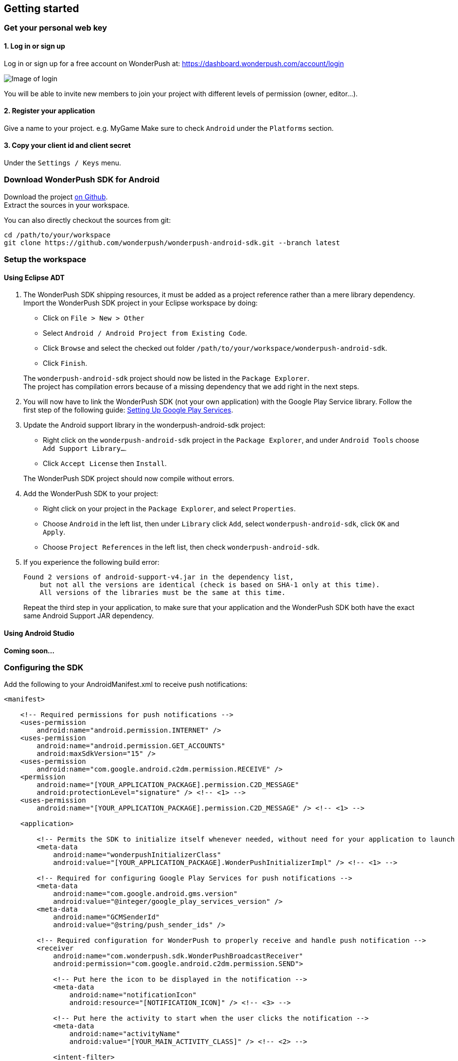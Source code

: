 [[android-getting-started]]
[role="chunk-page chunk-toc"]
== Getting started


[[android-getting-started-get-your-personal-web-key]]
[role="numbered-lvlfirst"]
=== Get your personal web key

[role="skip-toc"]
==== 1. Log in or sign up

Log in or sign up for a free account on WonderPush at: https://dashboard.wonderpush.com/account/login

image:web/getting-started/login.png[Image of login]

You will be able to invite new members to join your project with
different levels of permission (owner, editor…).

[role="skip-toc"]
==== 2. Register your application

Give a name to your project. e.g. MyGame
Make sure to check `Android` under the `Platforms` section.


[role="skip-toc"]
==== 3. Copy your client id and client secret

Under the `Settings / Keys` menu.


[[android-getting-started-download-sdk-for-android]]
[role="numbered-lvlfirst"]
=== Download WonderPush SDK for Android

Download the project https://github.com/wonderpush/wonderpush-android-sdk/releases/latest["on Github", window="_blank"]. +
Extract the sources in your workspace.

You can also directly checkout the sources from git:

[source,bash]
----
cd /path/to/your/workspace
git clone https://github.com/wonderpush/wonderpush-android-sdk.git --branch latest
----

[[android-getting-started-set-up-workspace]]
[role="numbered-lvlfirst"]
=== Setup the workspace

[role="skip-toc"]
==== Using Eclipse ADT
. The WonderPush SDK shipping resources, it must be added as a project reference rather than a mere library dependency.
Import the WonderPush SDK project in your Eclipse workspace by doing:
+
--
** Click on `File > New > Other`
** Select `Android / Android Project from Existing Code`.
** Click `Browse` and select the checked out folder `/path/to/your/workspace/wonderpush-android-sdk`.
** Click `Finish`.
--
+
The `wonderpush-android-sdk` project should now be listed in the `Package Explorer`. +
The project has compilation errors because of a missing dependency that we add right in the next steps.

. You will now have to link the WonderPush SDK (not your own application) with the Google Play Service library.
Follow the first step of the following guide: http://developer.android.com/google/play-services/setup.html["Setting Up Google Play Services", window="_blank"].

. Update the Android support library in the wonderpush-android-sdk project:
+
--
** Right click on the `wonderpush-android-sdk` project in the `Package Explorer`, and under `Android Tools` choose `Add Support Library...`.
** Click `Accept License` then `Install`.
--
+
The WonderPush SDK project should now compile without errors.

. Add the WonderPush SDK to your project:
+
** Right click on your project in the `Package Explorer`, and select `Properties`.
** Choose `Android` in the left list, then under `Library` click `Add`, select `wonderpush-android-sdk`, click `OK` and `Apply`.
** Choose `Project References` in the left list, then check `wonderpush-android-sdk`.

. If you experience the following build error:
+
----
Found 2 versions of android-support-v4.jar in the dependency list,
    but not all the versions are identical (check is based on SHA-1 only at this time).
    All versions of the libraries must be the same at this time.
----
+
Repeat the third step in your application, to make sure that your application and the WonderPush SDK both have the exact same Android Support JAR dependency.

[role="skip-toc"]
==== Using Android Studio
*Coming soon...*

[[android-getting-started-configuring-sdk]]
[role="numbered-lvlfirst"]
=== Configuring the SDK

Add the following to your AndroidManifest.xml to receive push notifications:


[source,xml]
----
<manifest>

    <!-- Required permissions for push notifications -->
    <uses-permission
        android:name="android.permission.INTERNET" />
    <uses-permission
        android:name="android.permission.GET_ACCOUNTS"
        android:maxSdkVersion="15" />
    <uses-permission
        android:name="com.google.android.c2dm.permission.RECEIVE" />
    <permission
        android:name="[YOUR_APPLICATION_PACKAGE].permission.C2D_MESSAGE"
        android:protectionLevel="signature" /> <!-- <1> -->
    <uses-permission
        android:name="[YOUR_APPLICATION_PACKAGE].permission.C2D_MESSAGE" /> <!-- <1> -->

    <application>

        <!-- Permits the SDK to initialize itself whenever needed, without need for your application to launch -->
        <meta-data
            android:name="wonderpushInitializerClass"
            android:value="[YOUR_APPLICATION_PACKAGE].WonderPushInitializerImpl" /> <!-- <1> -->

        <!-- Required for configuring Google Play Services for push notifications -->
        <meta-data
            android:name="com.google.android.gms.version"
            android:value="@integer/google_play_services_version" />
        <meta-data
            android:name="GCMSenderId"
            android:value="@string/push_sender_ids" />

        <!-- Required configuration for WonderPush to properly receive and handle push notification -->
        <receiver
            android:name="com.wonderpush.sdk.WonderPushBroadcastReceiver"
            android:permission="com.google.android.c2dm.permission.SEND">

            <!-- Put here the icon to be displayed in the notification -->
            <meta-data
                android:name="notificationIcon"
                android:resource="[NOTIFICATION_ICON]" /> <!-- <3> -->

            <!-- Put here the activity to start when the user clicks the notification -->
            <meta-data
                android:name="activityName"
                android:value="[YOUR_MAIN_ACTIVITY_CLASS]" /> <!-- <2> -->

            <intent-filter>
                <action
                    android:name="com.google.android.c2dm.intent.RECEIVE" />
                <category
                    android:name="[YOUR_APPLICATION_PACKAGE]" /> <!-- <1> -->
            </intent-filter>

        </receiver>

        <!-- Required to properly handle deep links and notifications in foreground -->
        <service
            android:name="com.wonderpush.sdk.WonderPushService"
            android:enabled="true"
            android:exported="false"
            android:label="Push Notification service">
            <intent-filter>
                <action android:name="android.intent.action.VIEW" />
                <data android:scheme="wonderpush" />
            </intent-filter>
        </service>

        <!-- Required configuration for WonderPush to refresh push tokens,
             as they are not guaranteed to work after an update -->
        <receiver android:name="com.wonderpush.sdk.WonderPushOnUpgradeReceiver">
            <intent-filter>
                <action android:name="android.intent.action.PACKAGE_REPLACED" />
                <data android:scheme="package" android:path="[YOUR_APPLICATION_PACKAGE]" />
            </intent-filter>
        </receiver>

    </application>

</manifest>
----
<1> Replace *[YOUR_APPLICATION_PACKAGE]* with your application package name. +
  Eg.: +com.your.package+.
<2> Replace *[YOUR_MAIN_ACTIVITY_CLASS]* with the fully qualified class name of your main activity. +
  Eg.: +com.your.package.activities.MainActivity+.
<3> Replace *[NOTIFICATION_ICON]* with a drawable icon to be displayed in the notification. +
  Eg.: Your application launcher icon: +@drawable/ic_launcher+.

The WonderPush SDK defines the `@string/push_sender_ids` resource to `1023997258979`, which is the sender ID that WonderPush uses.

[[android-getting-started-initialize-sdk]]
[role="numbered-lvlfirst"]
=== Initialize the SDK
First you must initialize the SDK. The `initialize()` method must be called before any use of the SDK. +
The best place for initialization is in the `onCreate()` method of your `Application`.

[source,java]
----
import com.wonderpush.sdk.WonderPush;

public class YourApplication extends Application {

    @Override
    public void onCreate() {
        super.onCreate();

        String loggedUserId; // assumed to be the id of the currently logged user, or null
        WonderPush.setUserId(loggedUserId);
        WonderPush.initialize(this);
    }

}
----
[TIP]
====
If you do not already use a custom `Application` class for your project, you can switch very easily. An `Application` class is the prefered way to initialize many SDKs.
If you cannot, maybe because you use a framework that does not enable you to do so, you can also initialize the WonderPush SDK in the `onCreate()` method of your main `Activity`.

Adding an `Application` class is two-step:

. Create the `YourApplication` class, inheriting `android.app.Application`, like shown in the previous code snippet.
. You now have to point Android to it. Add the following attribute to the `<application>` tag of your `AndroidManifest.xml`:
+
[source,xml]
----
<application android:name=".MyApplication">
----
====

Then you will need to implement the `WonderPushInitializerImpl` class referenced earlier in the `AndroidManifest.xml`.
This class is used under the hood by the simpler `WonderPush.initialize(this)` call above. It is used in multiple places inside the SDK so it can initialize itself on some key events, without additional complexity for you.

[source,java]
----
package [YOUR_APPLICATION_PACKAGE]; // <1>

import android.content.Context;

import com.wonderpush.sdk.WonderPush;
import com.wonderpush.sdk.WonderPushInitializer;

public class WonderPushInitializerImpl implements WonderPushInitializer {

    public void initialize(Context context) {
        WonderPush.initialize(context, "[YOUR_CLIENT_ID]", "[YOUR_CLIENT_SECRET]"); // <2> <3>
    }

}
----
<1> Replace *[YOUR_APPLICATION_PACKAGE]* with your application package name. +
  Eg.: `com.your.package`.
<2> Replace *[YOUR_CLIENT_ID]* with your client id found in your https://dashboard.wonderpush.com/["WonderPush dashboard", window="_blank"], under the `Settings / Keys` menu. +
  Eg.: `0123456789abcdef0123456789abcdef01234567`.
<3> Replace *[YOUR_CLIENT_SECRET]* with your client secret found in your https://dashboard.wonderpush.com/["WonderPush dashboard", window="_blank"], next to the client id described above. +
  Eg.: `0123456789abcdef0123456789abcdef0123456789abcdef0123456789abcdef`.

.Special considerations for Android < 4
[TIP]
====
If you target API < 14 (pre-Android 4), you should also initialize the WonderPush SDK in the `onCreate()` method of each of your activities, so that notifications can be displayed in-app over any activity of your application:

[source,java]
----
@Override
protected void onCreate(Bundle savedInstanceState) {
    super.onCreate(savedInstanceState);
    setContentView(R.layout.activity_foo);
    // ...

    WonderPush.initialize(this);
}
----

You should also add the following method to the main activity pointed to by manifest inside the broadcast receiver tag:

[source,java]
----
@Override
protected void onNewIntent(Intent intent) {
    WonderPush.showPotentialNotification(this, intent);
}
----
====

[[android-getting-started-send-your-first-push-notifications]]
[role="numbered-lvlfirst"]
=== Send your first push notifications

[role="skip-toc"]
==== Watch for error logs


You can now test your WonderPush-enabled application, but as nobody's perfect, not even us, we know you may run into a few setup problems.
We advise you to look at your logs for any entry tagged `WonderPush` as the SDK will report setup issues this way. Don't hesitate to create a logcat filter by log tag `WonderPush` to see them more easily.

If you have any problem or wonder what the SDK is doing, you may temporarily make it verbose.
Simply do the following, preferably just before initializing the SDK, so as to get the most information:

[source,java]
----
WonderPush.setLogging(true); // ← only use true in development!
----

You should not do this for a production build. Once done with the additional logs, turn verbosity off.

[role="skip-toc"]
==== Missing Google Play?

If you see a message like `Google Play Services not present.`, then you are either using a wrong emulator system image, a device that does not support Google Cloud Messaging or Google Play Services, or using a very old device.

If on the emulator, you should use a Google APIs system image.
You can install one using the Android SDK Manager, and under the folder matching the desired Android version, check and install a system image whose name starts with “Google APIs”.
Then open the Android Virtual Device Manager, edit your AVD and choose a “Google APIs” target. You may also increase your Internal storage size or SD card size if you still have some trouble.

If your device does not support Google Cloud Messaging or Google Play Services, like the Amazon Kindle Fire, you should use an SDK adapted to such platform.

[role="skip-toc"]
==== Registered installation

You should now see one installation in https://dashboard.wonderpush.com/["your WonderPush dashboard"].
Click `Audience`, choose `All users`, your installation should now be listed in the preview list.

[TIP]
====
A few statistics may be cached, click `Refresh` now if necessary.
====

Make sure your installation is displayed as pushable. If not, you probably forgot one step of the above, look for the logs for pointers.

[role="skip-toc"]
==== Send your first push notifications

. Log into https://dashboard.wonderpush.com/["your WonderPush dashboard"], click `Notifications`, then under the `Create notification` menu choose `Custom notification`.
. Give it a name, enter a short push message, then click `Save and continue`.
. Keep `Send to all users` selected, then click `Save and continue`.
. Keep `Once, when activated` selected, then click `Save`.
. Now close your application in your device.
. Click `FIRE` in the dashboard.
. A notification should have appeared in the notification center.


To fire your notification again, simply click `FIRE` again.
Allow 1 minute between each send, and feel free to refresh the page if necessary.


[role="skip-toc"]
==== Some push notifications seem to never get received?

Depending on the chosen scheduling, it may take up to 1 minute for our servers to process your notifications. Note that you must both be pushable and present in the targeted segment for your device to be delivered a notification. If in doubt, click on your notification, then click on the associated segment, and see if you are listed as pushable there.

When your device receives a push notification, you can see a log like the following:

----
I/GCM     ( 1532): GCM message com.your.package 0:1423658642093464%2ced406ff9fd7ecd
----
In cases where the push notification is properly received but something prevented its proper handling, you will notice an additional line:

----
W/GCM-DMM ( 1532): broadcast intent callback: result=CANCELLED forIntent { act=com.google.android.c2dm.intent.RECEIVE pkg=com.wonderpush.demo (has extras) }
----

If you see the above warning and are using SDK v1.1.1.0 or ulterior, then you either:

* have a setup issue, you should check the logs for the indications given by the SDK;
* or have force-quit the application, the system won't deliver notifications to the SDK until you manually restart the app;
* or something went wrong in the handling of the notification, the logs should contain a stacktrace that you should kindly send back to us.

[role="skip-toc"]
==== Need support?

If all else fails, don't hesitate to contact us by chat, using the “Chat with us” button in the lower right corner of your WonderPush dashboard, or by email.

[[android-getting-started-using-sdk]]
[role="numbered-lvlfirst"]
=== Using the SDK in your Android application

[[android-getting-started-using-sdk-track-event]]
==== Track your first event

The SDK automatically tracks generic events. This is probably insufficient to help you analyze, segment and notify users properly.
You will want to track events that make sense for your business, here is an simple example:

[source,java]
----
WonderPush.trackEvent("customized_interests");
----

This would permit you to know easily whether a user kept the default set of "topics of interests", say in a newsstand application, or if they already chose a topics that represents well their center of interest.
Your notification strategy could be to incite to customization for the lazy users, whereas you could engage in a more personalized communication with the users you performed the `customized_interests` event.

[[android-getting-started-using-sdk-enriching-events]]
==== Enriching the events

Events can host a rich set of properties that WonderPush indexes to permit you to filter users based on finer criteria.
To do so, simply give a JSON object as second parameter. Here is an example:

[source,java]
----
JSONObject custom = new JSONObject();
custom.put("string_category", "fashion");
WonderPush.trackEvent("browse_catalog", custom);
----

Using this information, you could notify customers on new items for the categories that matters most to them.

Here is another example:

[source,java]
----
JSONObject custom = new JSONObject();
custom.put("int_items", 3);
custom.put("float_amount", 59.98);
WonderPush.trackEvent("purchase", custom);
----

You could choose to thank customer for every purchase, or you could take advantage of the purchase amount to give differentiated coupons to best buyers.

[[android-getting-started-using-sdk-tagging-users]]
==== Tagging users

Some information are better represented as properties on a user, rather than discrete events in a timeline.
Here is an example:

[source,java]
----
private void didAddItemToCart(String item, float price) {
  // Variables managed by your application
  cartItems += 1;
  cartAmount += price;
  // ...

  // Update this information in WonderPush
  JSONObject custom = new JSONObject();
  custom.put("int_itemsInCart", cartItems);
  custom.put("float_cartAmount", cartAmount);
  WonderPush.putInstallationCustomProperties(custom);
}

private void didPurchase() {
  // Empty the information in WonderPush
  JSONObject custom = new JSONObject();
  custom.put("int_itemsInCart", JSONObject.NULL);
  custom.put("float_cartAmount", JSONObject.NULL);
  WonderPush.putInstallationCustomProperties(custom);
}
----

Inactive users with non-empty carts could then easily be notified. Combined with a free delivery coupon for carts above a given amount, your conversion rate will improve still!

[[android-getting-started-using-sdk-opt-out]]
==== Opt-out

On Android, users are opt-in by default, and the SDK registers the device at the first opportunity (the first launch after either a new installation or an update).
A user always has the option of opening the system settings and blocking notifications. This process does not prevent the application from receiving push notifications, but it prevents any notification from being displayed in the notification center, they are simply hidden silently, and the application has no mean to know it.

If a user no longer wants to receive notifications, you will rather want them to opt out of push notifications.
This is done very simply using the following function call, and WonderPush will no longer send push notifications to this installation:

[source,java]
----
WonderPush.setNotificationEnabled(false);
----

Note that the device is not actually unregistered from push notifications, so the registration id continues to be valid and the device stays reachable.
The installation is simply marked and reported as _Soft opt-out_ in the dashboard, and WonderPush filters it out from the targeted users.

[[android-getting-started-using-sdk-demo-application]]
==== Demo application
You can read an example integration by looking at the code of our https://github.com/wonderpush/wonderpush-android-demo["Demo application, available on Github", window="_blank"].


[[android-getting-started-using-sdk-api-reference]]
==== API Reference
Take a look at the functions exposed by the http://wonderpush.github.io/wonderpush-android-sdk/1.1.1.2/reference/com/wonderpush/sdk/WonderPush.html["WonderPush class", window="_blank"].


[[android-getting-started-advanced-usage]]
=== Advanced usage

[[android-getting-started-advanced-usage-using-own-account]]
==== Using your own account
Sticking with the WonderPush sender ID is the simplest approach. However, you would not be able to send push notifications by other means than WonderPush.
If you want to use another sender ID, you can change it by adding the following in the `res/values/string.xml` file _inside your own application_:

[source,xml]
----
<string name="push_sender_ids">1023997258979,[YOUR_OWN_SENDER_ID]</string> <!-- <1> -->
----
<1> Replace: *[YOUR_OWN_SENDER_ID]* with your own sender id (see next paragraph). +
  Eg.: `1186135716819`.

You can get your own sender ID this way:

. Open your https://console.developers.google.com/["Google Developers Console"].
. If you haven't created an API project yet, click `Create Project`. Supply a name and click `Create`.
. In the overview, locate your project id and project number.
. Copy down your project number. This is your GCM sender ID.

If you do not include WonderPush's sender ID in the application, don't forget to give us your browser or server API key, also known as Sender Auth Token, via https://dashboard.wonderpush.com/["your WonderPush dashboard"], under `Settings / Keys`, so we can push notifications on your behalf. Otherwise, if you include our sender ID as recommended, you don't have to take any action. Your application to be able to receive WonderPush notifications as well as notifications from other providers.

[NOTE]
====
Updating this value will require to unregister the device, prior to re-registering it, and the resulting registration id will be different. This is handled automatically by the SDK.
====

[TIP]
====
Tip: If you already have push notification support in your application and require that the registration ids don't change, then only use your sender ID in the `push_sender_ids` string value. But as explained above, be sure to give us your server API key in the dashboard.
====

[[android-getting-started-advanced-usage-notification-opened]]
==== Knowing when a notification is opened

Sometimes you need to take an action when the notification is opened.
The SDK broadcasts a local intent when the notification is opened. It gives you the original received push notification intent, so you can possibly <<android-getting-started-advanced-usage-reading-custom-key-value-payload,read custom key-value payload>>. The SDK also tells you whether the notification has been opened after the user clicked it, or if it was automatically opened because the application was already in foreground.

[source,java]
----
// Put the following call before you initialize the SDK, in your Application class for example
LocalBroadcastManager.getInstance(this).registerReceiver(new BroadcastReceiver() {
    @Override
    public void onReceive(Context context, Intent intent) {
        // Read whether the user clicked the notification (true) or if it was automatically opened (false)
        boolean fromUserInteraction = intent.getBooleanExtra(WonderPush.INTENT_NOTIFICATION_OPENED_EXTRA_FROM_USER_INTERACTION, true);
        // Get the original push notification received intent
        Intent pushNotif = intent.getParcelableExtra(WonderPush.INTENT_NOTIFICATION_OPENED_EXTRA_RECEIVED_PUSH_NOTIFICATION);
        if (pushNotif != null) {
            // Perform desired action, like reading custom key-value payload
        }
    }
}, new IntentFilter(WonderPush.INTENT_NOTIFICATION_OPENED));
----

[[android-getting-started-advanced-usage-reading-custom-key-value-payload]]
==== Reading custom key-value payload
A notification can be added custom key-value pairs to it. To read them you will need to get the received push notification intent. You can either get it as <<android-getting-started-advanced-usage-own-notifications,soon as the the device receives it>>, or <<android-getting-started-advanced-usage-notification-opened,as the notification is opened>>. You would them simply use the following line of code:

[source,java]
----
if (intent.hasExtra("custom")) {
    try {
        JSONObject custom = new JSONObject(intent.getExtras().getString("custom"));
        // Process your custom payload
    } catch (JSONException e) {
        // This notification certainly does not come from the WonderPush push notification service
    }
}
----

[[android-getting-started-advanced-usage-data-notifications]]
==== Handling data notifications

Data notifications can be received while your application is either foreground or background, they do not display any alert in the notification center, nor any in-app message. As such, they have to be handled using code.

The WonderPush SDK broadcasts a local intent when a data notification is received. Simply register a local broadcast received, preferably in your `Application` class:

[source,java]
----
LocalBroadcastManager.getInstance(this).registerReceiver(new BroadcastReceiver() {
    @Override
    public void onReceive(Context context, Intent intent) {
        if (WonderPush.INTENT_NOTIFICATION_WILL_OPEN_EXTRA_NOTIFICATION_TYPE_DATA.equals(
                intent.getStringExtra(WonderPush.INTENT_NOTIFICATION_WILL_OPEN_EXTRA_NOTIFICATION_TYPE))) {

            Intent pushNotif = intent.getParcelableExtra(WonderPush.INTENT_NOTIFICATION_WILL_OPEN_EXTRA_RECEIVED_PUSH_NOTIFICATION);
            // Read and process the data from the push notification intent

        }
    }
}, new IntentFilter(WonderPush.INTENT_NOTIFICATION_WILL_OPEN));
----

[[android-getting-started-advanced-usage-own-deep-links]]
==== Handling your own deep links

The most common way of handling deep links is to add intent filters on the desired activities, so that the system can properly resolve URIs such as `yourApplicationSpecificScheme://someActivity`.
You can set this up this way:

[source,xml]
----
<activity android:name=".SomeActivity">
    <!-- Makes the activity reachable from the yourApplicationSpecificScheme://someActivity URI across the system -->
    <intent-filter>
        <action android:name="android.intent.action.VIEW" />
        <category android:name="android.intent.category.DEFAULT" />
        <category android:name="android.intent.category.BROWSABLE" />
        <data android:scheme="yourApplicationSpecificScheme" android:host="someActivity"/>
    </intent-filter>
</activity>
----

You would then use this application-specific URI in your notification.
When your activity is started, you can examine the data URI from the intent to extract any additional information.

If desired, you can also broadcast the notification opening to let some code resolve the most appropriate action to perform.
To do so, you would use the `wonderpush://notificationOpen/broadcast` URI in your notification.
Here is how to listen to this local broadcast, preferably in your `Application` class:

[source,java]
----
LocalBroadcastManager.getInstance(this).registerReceiver(new BroadcastReceiver() {
    @Override
    public void onReceive(Context context, Intent intent) {
        if (!WonderPush.INTENT_NOTIFICATION_WILL_OPEN_EXTRA_NOTIFICATION_TYPE_DATA.equals(
                intent.getStringExtra(WonderPush.INTENT_NOTIFICATION_WILL_OPEN_EXTRA_NOTIFICATION_TYPE))) {

            Intent pushNotif = intent.getParcelableExtra(WonderPush.INTENT_NOTIFICATION_WILL_OPEN_EXTRA_RECEIVED_PUSH_NOTIFICATION);
            // Resolve the deep link as desired using the push notification intent

            // For example: Start a chosen activity
            Intent openIntent = new Intent();
            openIntent.setClass(context, ActivityToBeStarted.class);
            // Give the notification to the notification for both tracking and in-app message display
            openIntent.fillIn(intent, 0);
            // Start the new activity with a proper parent stack
            TaskStackBuilder stackBuilder = TaskStackBuilder.create(context);
            stackBuilder.addNextIntentWithParentStack(openIntent);
            stackBuilder.startActivities();

        }
    }
}, new IntentFilter(WonderPush.INTENT_NOTIFICATION_WILL_OPEN));
----

Note that this is the same intent filter as used for the <<android-getting-started-advanced-usage-data-notifications,Handling data notifications section>>, but with the test on the notification type inverted.

[[android-getting-started-advanced-usage-own-notifications]]
==== Handling your own notifications

If you want to handle some notifications yourself, you will have to first create your own http://developer.android.com/reference/android/content/BroadcastReceiver.html["BroadcastReceiver"] as follows:

[NOTE]
====
The broadcast receiver is called whenever a push notification is received. You may instead be interested in <<android-getting-started-advanced-usage-notification-opened,knowing when a push notification is opened>>, <<android-getting-started-advanced-usage-own-deep-links,handling your own deep links>>, or <<android-getting-started-advanced-usage-data-notifications,handling data notifications>>.
====

[source,java]
----
package com.your.package;

import com.wonderpush.sdk.WonderPush;
import android.content.BroadcastReceiver;
import android.content.Context;
import android.content.Intent;

public class CustomBroadcastReceiver extends BroadcastReceiver {

    // This function is called whenever a push notification is *received*.
    @Override
    public void onReceive(Context context, Intent intent) {
        // Call this function if you removed WonderPush's receiver in your AndroidManifest.xml
        if (WonderPush.onBroadcastReceived(context, intent, R.drawable.icon, YourMainActivity.class)) {
            // The notification was handled by WonderPush
        } else {
            // Hand the notification to others notification providers here
        }
    }

}
----

Then setup your own `BroadcastReceiver` in your manifest:

[source,xml]
----
<manifest>

    <application>

        <!-- This registers your own receiver to receive push notifications.
             Don't forget to call WonderPush.onBroadcastReceived() in your receiver
             if you removed WonderPush's receiver. -->
        <receiver
            android:name="com.your.package.CustomBroadcastReceiver"
            android:permission="com.google.android.c2dm.permission.SEND">

            <intent-filter>
                <action android:name="com.google.android.c2dm.intent.RECEIVE" />
                <category android:name="[YOUR_APPLICATION_PACKAGE]" /> <!-- <1> -->
            </intent-filter>

        </receiver>

    </application>

</manifest>
----
<1> Replace: *[YOUR_APPLICATION_PACKAGE]* with your application package name. +
Eg.: `com.your.package`.
